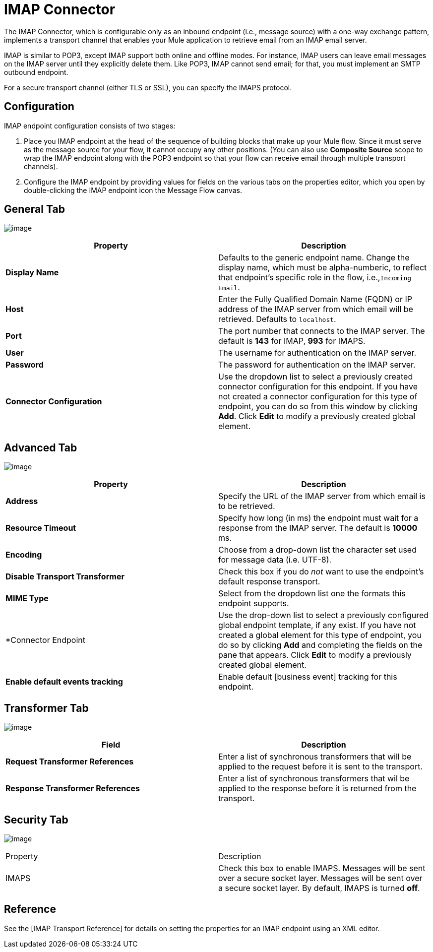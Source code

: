 = IMAP Connector

The IMAP Connector, which is configurable only as an inbound endpoint (i.e., message source) with a one-way exchange pattern, implements a transport channel that enables your Mule application to retrieve email from an IMAP email server.

IMAP is similar to POP3, except IMAP support both online and offline modes. For instance, IMAP users can leave email messages on the IMAP server until they explicitly delete them. Like POP3, IMAP cannot send email; for that, you must implement an SMTP outbound endpoint.

For a secure transport channel (either TLS or SSL), you can specify the IMAPS protocol.

== Configuration

IMAP endpoint configuration consists of two stages:

. Place you IMAP endpoint at the head of the sequence of building blocks that make up your Mule flow. Since it must serve as the message source for your flow, it cannot occupy any other positions. (You can also use *Composite Source* scope to wrap the IMAP endpoint along with the POP3 endpoint so that your flow can receive email through multiple transport channels).

. Configure the IMAP endpoint by providing values for fields on the various tabs on the properties editor, which you open by double-clicking the IMAP endpoint icon the Message Flow canvas.

== General Tab

image:/docs/download/attachments/122750882/Studio-imap-gen.png?version=1&modificationDate=1421450125195[image]

[width="100%",cols=",",options="header"]
|===
|Property |Description
|*Display Name* |Defaults to the generic endpoint name. Change the display name, which must be alpha-numberic, to reflect that endpoint's specific role in the flow, i.e.,`Incoming Email`.
|*Host* |Enter the Fully Qualified Domain Name (FQDN) or IP address of the IMAP server from which email will be retrieved. Defaults to `localhost`.
|*Port* |The port number that connects to the IMAP server. The default is *143* for IMAP, *993* for IMAPS.
|*User* |The username for authentication on the IMAP server.
|*Password* |The password for authentication on the IMAP server.
|*Connector Configuration* |Use the dropdown list to select a previously created connector configuration for this endpoint. If you have not created a connector configuration for this type of endpoint, you can do so from this window by clicking *Add*. Click *Edit* to modify a previously created global element.
|===

== Advanced Tab

image:/docs/download/attachments/122750882/studio-imap-adv.png?version=1&modificationDate=1421450124822[image]

[width="100%",cols=",",options="header"]
|===
|Property |Description
|*Address* |Specify the URL of the IMAP server from which email is to be retrieved.
|*Resource Timeout* |Specify how long (in ms) the endpoint must wait for a response from the IMAP server. The default is *10000* ms.
|*Encoding* |Choose from a drop-down list the character set used for message data (i.e. UTF-8).
|*Disable Transport Transformer* |Check this box if you do _not_ want to use the endpoint's default response transport.
|*MIME Type* |Select from the dropdown list one the formats this endpoint supports.
|*Connector Endpoint |Use the drop-down list to select a previously configured global endpoint template, if any exist. If you have not created a global element for this type of endpoint, you do so by clicking *Add* and completing the fields on the pane that appears. Click *Edit* to modify a previously created global element.
|*Enable default events tracking* |Enable default [business event] tracking for this endpoint.
|===

== Transformer Tab

image:/docs/download/attachments/122750882/Studio-imap-trans.png?version=1&modificationDate=1421450124451[image]

[width="100%",cols=",",options="header"]
|===
|Field |Description
|*Request Transformer References* |Enter a list of synchronous transformers that will be applied to the request before it is sent to the transport.
|*Response Transformer References* |Enter a list of synchronous transformers that wil be applied to the response before it is returned from the transport.
|===

== Security Tab

image:/docs/download/attachments/122750882/studio-imap-sec.png?version=1&modificationDate=1421450124060[image]

|===
|Property |Description
|IMAPS |Check this box to enable IMAPS. Messages will be sent over a secure socket layer. Messages will be sent over a secure socket layer. By default, IMAPS is turned *off*.
|===

== Reference

See the [IMAP Transport Reference] for details on setting the properties for an IMAP endpoint using an XML editor.
